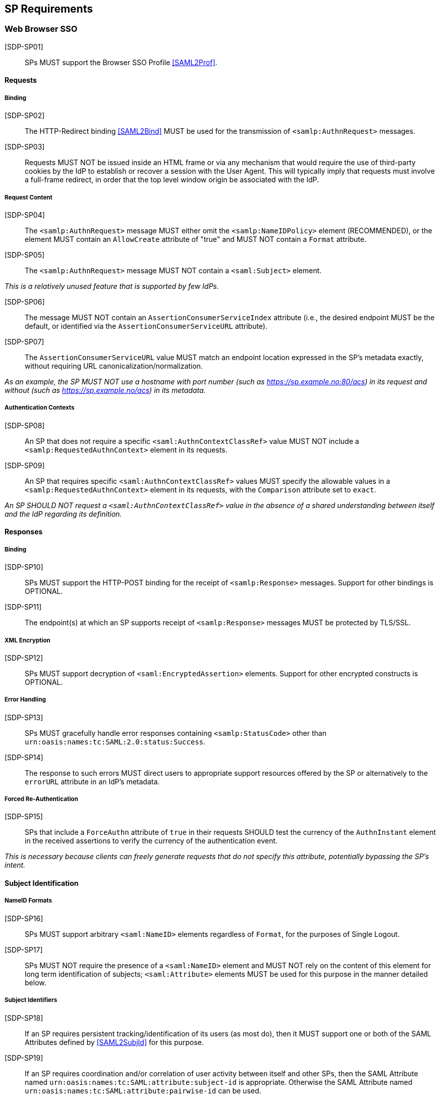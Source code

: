 == SP Requirements

=== Web Browser SSO

[SDP-SP01]:: SPs MUST support the Browser SSO Profile <<SAML2Prof>>.

==== Requests

===== Binding

[SDP-SP02]:: The HTTP-Redirect binding <<SAML2Bind>> MUST be used for the transmission of `<samlp:AuthnRequest>` messages.

[SDP-SP03]:: Requests MUST NOT be issued inside an HTML frame or via any mechanism that would require the use of third-party cookies by the IdP to establish or recover a session with the User Agent. This will typically imply that requests must involve a full-frame redirect, in order that the top level window origin be associated with the IdP.

===== Request Content

[SDP-SP04]:: The `<samlp:AuthnRequest>` message MUST either omit the `<samlp:NameIDPolicy>` element (RECOMMENDED), or the element MUST contain an `AllowCreate` attribute of "true" and MUST NOT contain a `Format` attribute.

[SDP-SP05]:: The `<samlp:AuthnRequest>` message MUST NOT contain a `<saml:Subject>` element.

_This is a relatively unused feature that is supported by few IdPs._ 

[SDP-SP06]:: The message MUST NOT contain an `AssertionConsumerServiceIndex` attribute (i.e., the desired endpoint MUST be the default, or identified via the `AssertionConsumerServiceURL` attribute).

[SDP-SP07]:: The `AssertionConsumerServiceURL` value MUST match an endpoint location expressed in the SP's metadata exactly, without requiring URL canonicalization/normalization. 

_As an example, the SP MUST NOT use a hostname with port number (such as https://sp.example.no:80/acs) in its request and without (such as https://sp.example.no/acs) in its metadata._

===== Authentication Contexts

[SDP-SP08]:: An SP that does not require a specific `<saml:AuthnContextClassRef>` value MUST NOT include a `<samlp:RequestedAuthnContext>` element in its requests.

[SDP-SP09]:: An SP that requires specific `<saml:AuthnContextClassRef>` values MUST specify the allowable values in a `<samlp:RequestedAuthnContext>` element in its requests, with the `Comparison` attribute set to `exact`.

_An SP SHOULD NOT request a `<saml:AuthnContextClassRef>` value in the absence of a shared understanding between itself and the IdP regarding its definition._

==== Responses

===== Binding

[SDP-SP10]:: SPs MUST support the HTTP-POST binding for the receipt of `<samlp:Response>` messages. Support for other bindings is OPTIONAL.

[SDP-SP11]:: The endpoint(s) at which an SP supports receipt of `<samlp:Response>` messages MUST be protected by TLS/SSL.

===== XML Encryption

[SDP-SP12]:: SPs MUST support decryption of `<saml:EncryptedAssertion>` elements. Support for other encrypted constructs is OPTIONAL.

===== Error Handling

[SDP-SP13]:: SPs MUST gracefully handle error responses containing `<samlp:StatusCode>` other than `urn:oasis:names:tc:SAML:2.0:status:Success`.

[SDP-SP14]:: The response to such errors MUST direct users to appropriate support resources offered by the SP or alternatively to the `errorURL` attribute in an IdP's metadata.

===== Forced Re-Authentication

[SDP-SP15]:: SPs that include a `ForceAuthn` attribute of `true` in their requests SHOULD test the currency of the `AuthnInstant` element in the received assertions to verify the currency of the authentication event.

_This is necessary because clients can freely generate requests that do not specify this attribute, potentially bypassing the SP's intent._

==== Subject Identification

===== NameID Formats

[SDP-SP16]:: SPs MUST support arbitrary `<saml:NameID>` elements regardless of `Format`, for the purposes of Single Logout.

[SDP-SP17]:: SPs MUST NOT require the presence of a `<saml:NameID>` element and MUST NOT rely on the content of this element for long term identification of subjects;  `<saml:Attribute>` elements MUST be used for this purpose in the manner detailed below.

===== Subject Identifiers

[SDP-SP18]:: If an SP requires persistent tracking/identification of its users (as most do), then it MUST support one or both of the SAML Attributes defined by <<SAML2SubjId>> for this purpose.

[SDP-SP19]:: If an SP requires coordination and/or correlation of user activity between itself and other SPs, then the SAML Attribute named `urn:oasis:names:tc:SAML:attribute:subject-id` is appropriate. Otherwise the SAML Attribute named `urn:oasis:names:tc:SAML:attribute:pairwise-id` can be used.

[SDP-SP20]:: SPs MAY support legacy or historical `<saml:NameID>` and `<saml:Attribute>` content for compatibility reasons but MUST NOT require their use.

===== Subject Identifier Requirements Signaling

[SDP-SP21]:: An SP MUST represent its identifier requirements in its SAML metadata, consistent with the Requirements Signaling mechanism defined in <<SAML2SubjId>>.

===== Identifier Scoping

[SDP-SP22]:: SPs MUST prevent unintended identifier collisions in the values asserted by different IdPs, and the required identifier types above are "scoped" via a DNS-like syntax to help fulfill this requirement.

[SDP-SP23]:: SPs MUST associate identifier scopes with IdPs such that only authorized IdPs may assert identifiers with particular scopes for particular purposes.

_For example, if the `example.com` scope is bound to the IdP named `http://idp.example.com/saml`, it should be generally disallowed for any other IdP to assert an identifier in that scope. Note that this is not a 1:1 relationship; it may frequently happen that multiple IdPs may assert a given scope, or an IdP may assert identifiers in multiple scopes, but the rules for this should be explicit and enforced._

===== Displayable Identifiers

The required identifier types above are opaque, unknown to users in most cases, and unsuitable for display.

[SDP-SP24]:: SPs requiring the display of identifiers to users, the identification of other users via searching, selection, etc., and similar use cases SHOULD rely on additional suitable SAML Attributes such as (<<X500SAMLattr>>):

* `urn:oid:0.9.2342.19200300.100.1.3` (mail)
* `urn:oid:2.16.840.1.113730.3.1.241` (displayName)
* `urn:oid:2.5.4.42` (givenName)
* `urn:oid:2.5.4.4` (sn)

_Note that most standardized Attributes of this sort tend to be defined as multi-valued._

==== Attribute Value Constraints

[SDP-SP25]:: When consuming SAML Attributes with standardized definitions in external specifications, SPs MUST NOT impose constraints beyond the definitions of those attributes.

_For example, the definition of the `mail` attribute (in SAML, `urn:oid:0.9.2342.19200300.100.1.3`) explicitly allows for multiple values, so an SP that consumes it for some purpose must necessarily allow for that possibility._

==== Usability

Silo-oriented, multi-tenant approaches to federated application deployment create an inherent friction with the intended design of the web, user behavior and experience, and the needs of collaboration inherent in many applications. SSO, when integrated poorly, can negatively impact usability, and the following sections, while not strictly matters of SAML interoperability, have a significant effect on the perception of the system as a whole and on the successful adoption of SSO, regardless of the protocol.

The web inherently operates on the basis of _addressability_ of resources; that is, users expect to be able to access a piece of information or an application function directly, without regard for their identity, current level of access, or what is convenient for an application developer to support. This leads naturally to the ability to create bookmarks to what matters to them, and users will consistently route around attempts to force them through proxies, portals, and other artificial access paths.

At a high level, these issues fall under the term `deep linking`.

For a wide range of applications in the collaborative space, this notion is not merely convenient, but utterly essential, because such applications presume the sharing of resources with peers between organizations.

For the purposes of the following requirements, we will refer to applications that rely on the exposure of resource URLs that may be shared between users from multiple organizations as "collaborative" applications, even if their purpose may not specifically align with that term.

===== Deep Linking

[SDP-SP26]:: Applications SHOULD, and collaborative applications MUST, support deep linking. Deep linking implies maintaining support for such links across the boundary of a Web Browser SSO profile interaction. That is, it SHOULD be possible to request a resource and (authorization permitting) have it supplied as the result of a successful Web Browser SSO profile exchange.

[SDP-SP27]:: It is RECOMMENDED that SPs support the preservation of POST bodies across a successful SSO profile exchange, subject to size limitations dictated by policy or implementation constraints.

Deep linking implies support for SP-initiated SSO, i.e., the direct generation of authentication request messages in response to unauthenticated or insufficiently-authenticated access attempts to an application as a whole, or to specific protected content. Deep linking may co-exist with support for unsolicited responses (so-called IdP-initiated SSO), but precludes its requirement.

===== Discovery

Deep linking also implies support for some form of IdP "discovery", the process by which an SP establishes which IdP to use on behalf of a subject. Use of IdP-initiated SSO is a common workaround for supporting discovery, but as noted above cannot be required if deep linking is supported, in addition to having other drawbacks.

A common means of discovery is the mapping of resource/application URL (typically virtual host, sometimes path) to a specific IdP. This is strongly discouraged, and is disallowed for collaborative applications, since it makes the sharing of URLs between users from multiple organizations impossible (or at best highly inconvenient).

[SDP-SP28]:: SPs SHOULD consider support for the Identity Provider Discovery Service Protocol and Profile defined in <<IdPDisco>> as it provides a general, composable building block. SPs MAY support other mechanisms and caching solutions (e.g., cookies) as desired, to reduce the frequency of discovery.

===== Support for Multiple IdPs

[SDP-SP29]:: Related to deep linking, SPs MUST allow for the possibility that any given request requiring authentication may be potentially satisfied by more than one IdP. That is, any scenario in which a piece of content, policy, configuration, or decision on the part of an application is bound to an IdP MUST be constructed in a fashion such that more than one IdP may be so bound.

_This requirement flows from both the inherent requirements of collaborative applications described above, and from the simple reality that enterprises vary in their structure and organization such that any presumed mapping between a contract or set of access policies and a single SAML IdP is inherently constraining. This constraint imposes a need for complex proxying of SSO by many organizations and must be avoided._

=== Single Logout

[SDP-SP30]:: SPs MAY support the Single Logout Profile <<SAML2Prof>>. The following requirements apply in the presence of such support.

==== Requests

===== Binding

[SDP-SP31]:: The HTTP-Redirect binding <<SAML2Bind>> MUST be used for the transmission of `<samlp:LogoutRequest>` messages.

[SDP-SP32]:: SPs MUST support the HTTP-Redirect <<SAML2Bind>> binding for the receipt of `<samlp:LogoutRequest>` messages, in the event that inbound `<samlp:LogoutRequest>` messages are supported.

[SDP-SP33]:: Requests MUST NOT be issued inside an HTML frame or via any mechanism that would require the use of third-party cookies by the IdP to establish or recover a session with the User Agent. This will typically imply that requests must involve a full-frame redirect, in order that the top level window origin be associated with the IdP.

_The full-frame requirement is also necessary to ensure that full control of the user interface is released to the IdP._

===== Request Content

[SDP-SP34]:: Requests MUST be signed.

[SDP-SP35]:: The `<saml:NameID>` element included in `<samlp:LogoutRequest>` messages MUST exactly match the corresponding element received from the IdP, including its element content and all XML attributes included therein.

[SDP-SP36]:: The `<saml:NameID>` element in `<samlp:LogoutRequest>` messages MUST NOT be encrypted.

_The normative requirement for the use of transient identifiers is intended to obviate the need for XML Encryption._

==== Responses

===== Binding

[SDP-SP37]:: The HTTP-Redirect binding <<SAML2Bind>> MUST be used for the transmission of `<samlp:LogoutResponse>` messages.

[SDP-SP38]:: SPs MUST support the HTTP-Redirect <<SAML2Bind>> binding for the receipt of `<samlp:LogoutResponse>` messages, in the event that they do not include the `<aslo:Asynchronous>` extension <<SAML2ASLO>> in all of their requests.

===== Response Content

[SDP-SP39]:: Responses MUST be signed.

==== Behavioral Requirements

[SDP-SP40]:: SPs MUST terminate a subject's local session before issuing a `<samlp:LogoutRequest>` message to the IdP.

_This ensures the safest possible result for subjects in the event that logout fails for some reason, as it often will._

[SDP-SP41]:: SPs MUST NOT issue a `<samlp:LogoutRequest>` message as the result of an idle activity timeout.

_Timeout of a single application/service must not trigger logout of an SSO session because this imposes a single service's requirements on an entire IdP deployment. Applications with sensitive requirements should consider other mechanisms, such as the `ForceAuthn` attribute, to achieve their goals._

==== Logout and Virtual Hosting

[SDP-SP42]:: An SP that maintains distinct sessions across multiple virtual hosts SHOULD identify itself by means of a distinct entityID (with associated metadata) for each virtual host.

_A single entity can have only one well-defined `<SingleLogoutService>` endpoint per binding. Cookies are typically host-based and logout cannot typically be implemented easily across virtual hosts. Unlike during SSO, a `<samlp:LogoutRequest>` message cannot specify a particular response endpoint, so this scenario is generally not viable._

=== Metadata and Trust Management

==== Support for Multiple Keys

[SDP-SP43]:: SP deployments MUST support multiple signing certificates in IdP metadata and MUST support validation of XML signatures using a key from any of them.

[SDP-SP44]:: SP deployments MUST be able to support multiple decryption keys and MUST be able to decrypt `<saml:EncryptedAssertion>` elements encrypted with any configured key.

_These requirements make seamless key migration possible for both parties._

==== Metadata Content

[SDP-SP45]:: By virtue of this profile's requirements, an SP's metadata MUST contain:

* an `<md:SPSSODescriptor>` role element
** at least one `<md:AssertionConsumerService>` endpoint element
** at least one `<md:KeyDescriptor>` element whose `use` attribute is omitted or set to `signing`
** at least one `<md:KeyDescriptor>` element whose `use` attribute is omitted or set to `encryption`
* an `<md:Extensions>` element
** an `<mdui:UIInfo>` extension element with previously prescribed content
** an `<mdattr:EntityAttributes>` extension element for signaling Subject Identifier requirements with previously prescribed content

In addition, an SP's metadata MUST contain:

* an `<md:ContactPerson>` element with a `contactType` of `technical` and an `<md:EmailAddress>` element

An `<md:SingleLogoutService>` element MAY be omitted in the event that an SP either does not support the Single Logout Profile, or solely issues `<samlp:LogoutRequest>` messages containing the `<aslo:Asynchronous>` extension <<SAML2ASLO>>.
